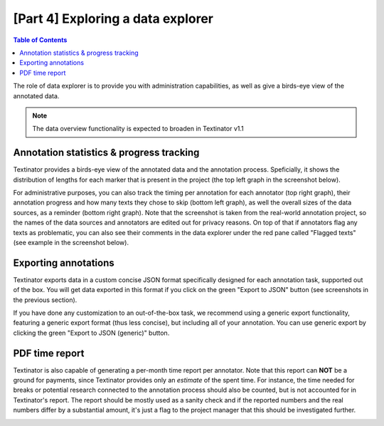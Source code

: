 [Part 4] Exploring a data explorer
====================================

.. contents:: Table of Contents
	:local:


The role of data explorer is to provide you with administration capabilities, as well as give a birds-eye view of the annotated data.

.. note::
   The data overview functionality is expected to broaden in Textinator v1.1


Annotation statistics & progress tracking
------------------------------------------

Textinator provides a birds-eye view of the annotated data and the annotation process. Speficially, it shows the distribution of lengths for each marker that is present in the project (the top left graph in the screenshot below). 

.. image:: images/data_explorer_stat.png
  :width: 100%
  :alt: The screenshot of the data annotation statistics

For administrative purposes, you can also track the timing per annotation for each annotator (top right graph), their annotation progress and how many texts they chose to skip (bottom left graph), as well the overall sizes of the data sources, as a reminder (bottom right graph). Note that the screenshot is taken from the real-world annotation project, so the names of the data sources and annotators are edited out for privacy reasons. On top of that if annotators flag any texts as problematic, you can also see their comments in the data explorer under the red pane called "Flagged texts" (see example in the screenshot below).

.. image:: images/data_explorer_flagged.png
  :width: 100%
  :alt: The screenshot of the flagged datapoints

Exporting annotations
------------------------

Textinator exports data in a custom concise JSON format specifically designed for each annotation task, supported out of the box. You will get data exported in this format if you click on the green "Export to JSON" button (see screenshots in the previous section).

If you have done any customization to an out-of-the-box task, we recommend using a generic export functionality, featuring a generic export format (thus less concise), but including all of your annotation. You can use generic export by clicking the green "Export to JSON (generic)" button.

PDF time report
------------------------

Textinator is also capable of generating a per-month time report per annotator. Note that this report can **NOT** be a ground for payments, since Textinator provides only an *estimate* of the spent time. For instance, the time needed for breaks or potential research connected to the annotation process should also be counted, but is not accounted for in Textinator's report. The report should be mostly used as a sanity check and if the reported numbers and the real numbers differ by a substantial amount, it's just a flag to the project manager that this should be investigated further.

.. image:: images/data_explorer_time_report.png
  :width: 100%
  :alt: The screenshot of the PDF time report